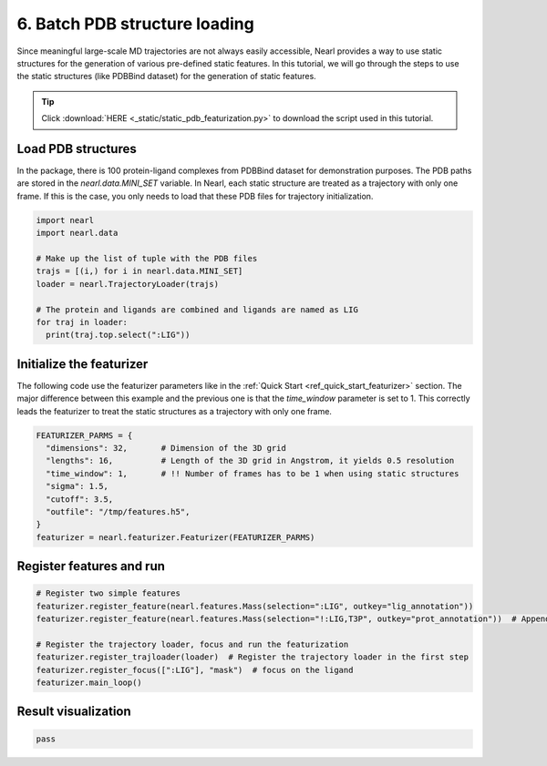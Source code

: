 6. Batch PDB structure loading
==============================
Since meaningful large-scale MD trajectories are not always easily accessible, 
Nearl provides a way to use static structures for the generation of various pre-defined static features. 
In this tutorial, we will go through the steps to use the static structures (like PDBBind dataset) for the generation of static features. 

.. tip::

  Click :download:`HERE <_static/static_pdb_featurization.py>` to download the script used in this tutorial.

Load PDB structures
-------------------

In the package, there is 100 protein-ligand complexes from PDBBind dataset for demonstration purposes. 
The PDB paths are stored in the `nearl.data.MINI_SET` variable.
In Nearl, each static structure are treated as a trajectory with only one frame. 
If this is the case, you only needs to load that these PDB files for trajectory initialization. 

.. code-block:: python

  import nearl
  import nearl.data

  # Make up the list of tuple with the PDB files
  trajs = [(i,) for i in nearl.data.MINI_SET]
  loader = nearl.TrajectoryLoader(trajs)

  # The protein and ligands are combined and ligands are named as LIG
  for traj in loader:
    print(traj.top.select(":LIG"))


Initialize the featurizer
-------------------------

The following code use the featurizer parameters like in the :ref:`Quick Start <ref_quick_start_featurizer>` section. 
The major difference between this example and the previous one is that the `time_window` parameter is set to 1. 
This correctly leads the featurizer to treat the static structures as a trajectory with only one frame.

.. code-block:: python

  FEATURIZER_PARMS = {
    "dimensions": 32,       # Dimension of the 3D grid
    "lengths": 16,          # Length of the 3D grid in Angstrom, it yields 0.5 resolution
    "time_window": 1,       # !! Number of frames has to be 1 when using static structures
    "sigma": 1.5,
    "cutoff": 3.5,
    "outfile": "/tmp/features.h5",
  }
  featurizer = nearl.featurizer.Featurizer(FEATURIZER_PARMS)


Register features and run
-------------------------


.. code-block:: python

  # Register two simple features
  featurizer.register_feature(nearl.features.Mass(selection=":LIG", outkey="lig_annotation"))
  featurizer.register_feature(nearl.features.Mass(selection="!:LIG,T3P", outkey="prot_annotation"))  # Append another feature

  # Register the trajectory loader, focus and run the featurization
  featurizer.register_trajloader(loader)  # Register the trajectory loader in the first step
  featurizer.register_focus([":LIG"], "mask")  # focus on the ligand
  featurizer.main_loop()
  

Result visualization
--------------------


.. code-block:: bash 

  pass





